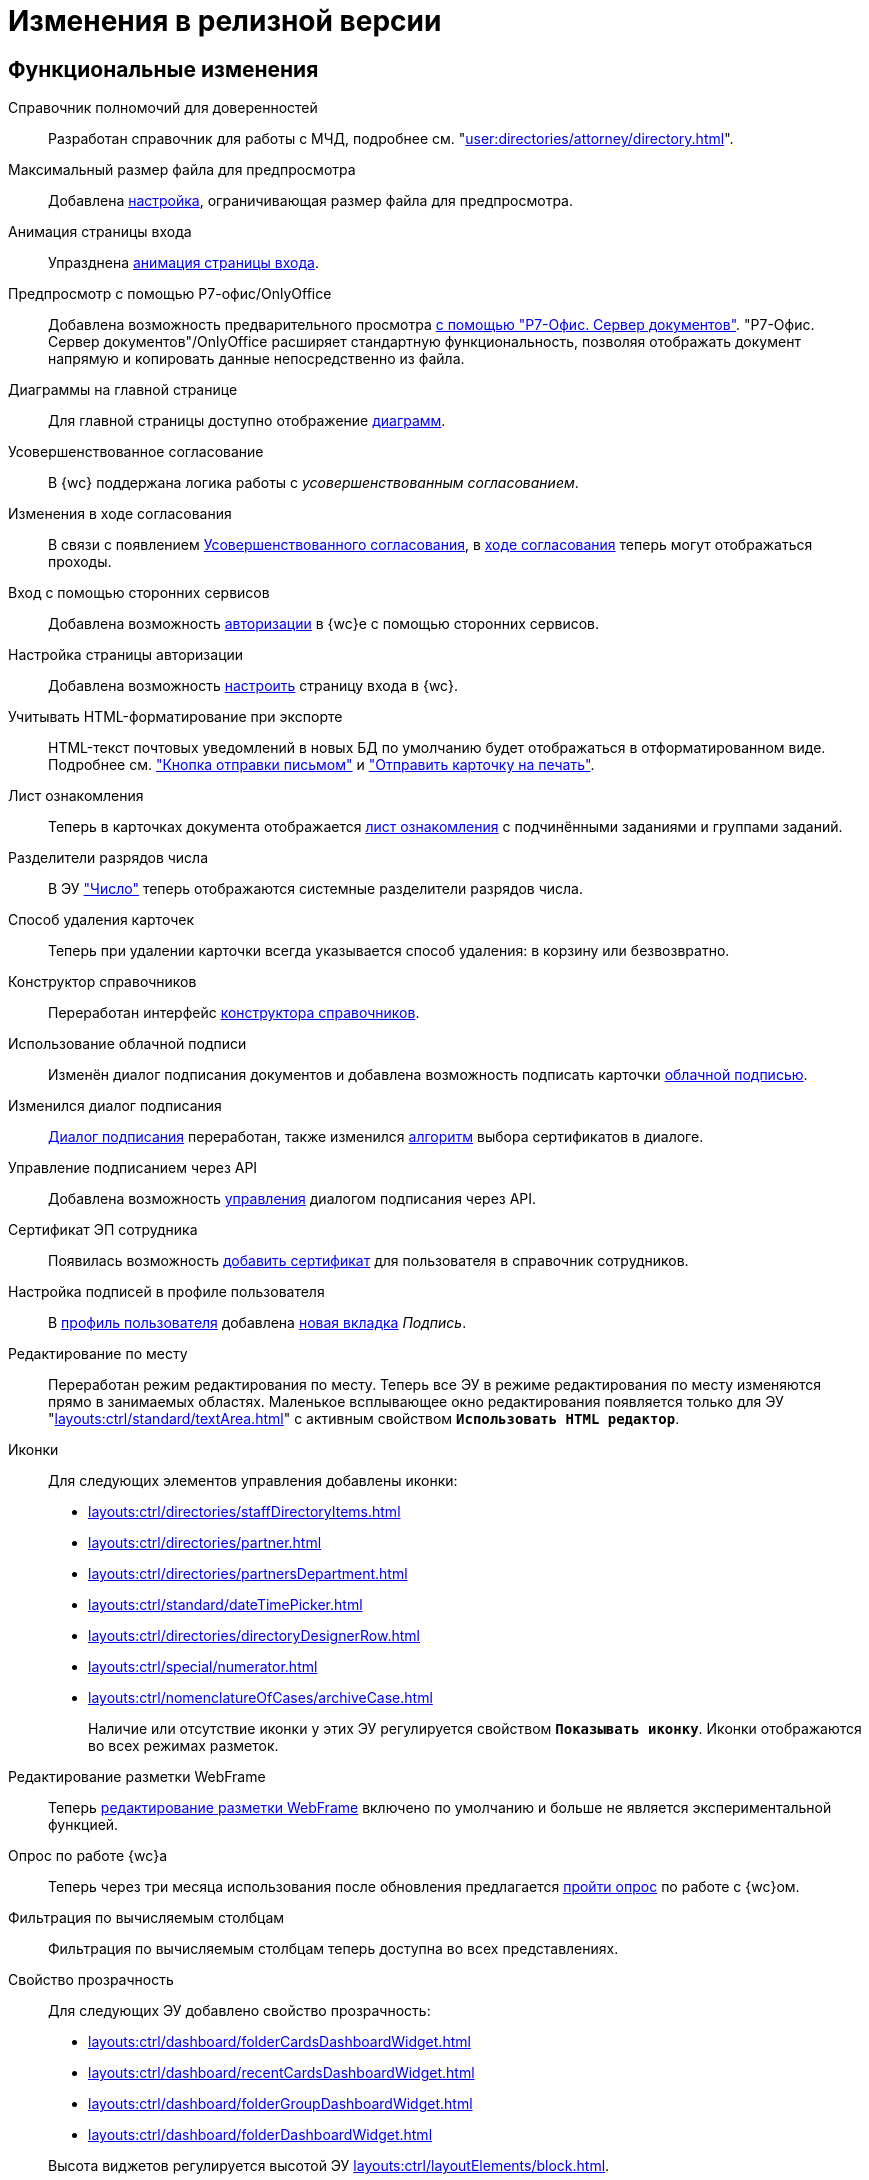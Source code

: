 = Изменения в релизной версии

[#functional]
== Функциональные изменения

[#poa]
Справочник полномочий для доверенностей::
Разработан справочник для работы с МЧД, подробнее см. "xref:user:directories/attorney/directory.adoc[]".

[#preview]
Максимальный размер файла для предпросмотра::
Добавлена xref:admin:max-preview-size.adoc[настройка], ограничивающая размер файла для предпросмотра.

[#animation]
Анимация страницы входа::
Упразднена xref:admin:login-animation.adoc[анимация страницы входа].

[#r7-preview]
Предпросмотр с помощью Р7-офис/OnlyOffice::
Добавлена возможность предварительного просмотра xref:admin:preview-r7.adoc[с помощью "Р7-Офис. Сервер документов"]. "Р7-Офис. Сервер документов"/OnlyOffice расширяет стандартную функциональность, позволяя отображать документ напрямую и копировать данные непосредственно из файла.

[#diagrams-dashboard]
Диаграммы на главной странице::
Для главной страницы доступно отображение xref:user:interface-dashboard.adoc#diagram[диаграмм].

[#advanced-approval]
Усовершенствованное согласование::
В {wc} поддержана логика работы с _усовершенствованным согласованием_.

[#approval-view]
Изменения в ходе согласования::
В связи с появлением xref:5.5.3@approval:common:change-log.adoc#advanced-approval[Усовершенствованного согласования], в xref:user:approval-view.adoc[ходе согласования] теперь могут отображаться проходы.

[#authorization]
Вход с помощью сторонних сервисов::
Добавлена возможность xref:user:prepare-authenticate.adoc[авторизации] в {wc}е с помощью сторонних сервисов.

[#auth-page]
Настройка страницы авторизации::
Добавлена возможность xref:programmer:client/authorization.adoc[настроить] страницу входа в {wc}.

[#xslt]
Учитывать HTML-форматирование при экспорте::
HTML-текст почтовых уведомлений в новых БД по умолчанию будет отображаться в отформатированном виде. Подробнее см. xref:user:appendix/email-button.adoc#xslt["Кнопка отправки письмом"] и xref:user:docs-print-card.adoc#xslt["Отправить карточку на печать"].

[#acknowledgement]
Лист ознакомления::
Теперь в карточках документа отображается xref:user:appendix/acknowledgement-list.adoc[лист ознакомления] с подчинёнными заданиями и группами заданий.

[#dividers]
Разделители разрядов числа::
В ЭУ xref:layouts:ctrl/standard/number.adoc["Число"] теперь отображаются системные разделители разрядов числа.

[#deletion]
Способ удаления карточек::
Теперь при удалении карточки всегда указывается способ удаления: в корзину или безвозвратно.

[#directory-designer]
Конструктор справочников::
Переработан интерфейс xref:user:appendix/directory-designer-row.adoc[конструктора справочников].

[#cloud-sign]
Использование облачной подписи::
Изменён диалог подписания документов и добавлена возможность подписать карточки xref:user:docs-sign-cloud.adoc[облачной подписью].

[#sign-dialog]
Изменился диалог подписания::
xref:user:docs-sign.adoc[Диалог подписания] переработан, также изменился xref:user:docs-sign-algorithm.adoc[алгоритм] выбора сертификатов в диалоге.

[#api-signature]
Управление подписанием через API::
Добавлена возможность xref:programmer:client/signing-api.adoc[управления] диалогом подписания через API.

[#certificate]
Сертификат ЭП сотрудника::
Появилась возможность xref:user:directories/staff/employee-fields.adoc[добавить сертификат] для пользователя в справочник сотрудников.

[#signature]
Настройка подписей в профиле пользователя::
В xref:user:interface-user-profile.adoc[профиль пользователя] добавлена xref:user:interface-user-profile.adoc#signature[новая вкладка] _Подпись_.

[#edit-in-place]
Редактирование по месту::
Переработан режим редактирования по месту. Теперь все ЭУ в режиме редактирования по месту изменяются прямо в занимаемых областях. Маленькое всплывающее окно редактирования появляется только для ЭУ "xref:layouts:ctrl/standard/textArea.adoc[]" с активным свойством `*Использовать HTML редактор*`.

[#icons]
Иконки::
Для следующих элементов управления добавлены иконки:
* xref:layouts:ctrl/directories/staffDirectoryItems.adoc[]
* xref:layouts:ctrl/directories/partner.adoc[]
* xref:layouts:ctrl/directories/partnersDepartment.adoc[]
* xref:layouts:ctrl/standard/dateTimePicker.adoc[]
* xref:layouts:ctrl/directories/directoryDesignerRow.adoc[]
* xref:layouts:ctrl/special/numerator.adoc[]
* xref:layouts:ctrl/nomenclatureOfCases/archiveCase.adoc[]
+
Наличие или отсутствие иконки у этих ЭУ регулируется свойством `*Показывать иконку*`. Иконки отображаются во всех режимах разметок.

[#webframe]
Редактирование разметки WebFrame::
Теперь xref:layouts:guide-layouts-web-frame.adoc[редактирование разметки WebFrame] включено по умолчанию и больше не является экспериментальной функцией.

[#poll]
Опрос по работе {wc}а::
Теперь через три месяца использования после обновления предлагается xref:user:interface.adoc#poll[пройти опрос] по работе с {wc}ом.

[#calculated]
Фильтрация по вычисляемым столбцам::
Фильтрация по вычисляемым столбцам теперь доступна во всех представлениях.

[#transparency]
Свойство прозрачность::
Для следующих ЭУ добавлено свойство прозрачность:
+
--
* xref:layouts:ctrl/dashboard/folderCardsDashboardWidget.adoc[]
* xref:layouts:ctrl/dashboard/recentCardsDashboardWidget.adoc[]
* xref:layouts:ctrl/dashboard/folderGroupDashboardWidget.adoc[]
* xref:layouts:ctrl/dashboard/folderDashboardWidget.adoc[]
--
+
Высота виджетов регулируется высотой ЭУ xref:layouts:ctrl/layoutElements/block.adoc[].

[#transport]
Использовать REST всегда::
Упразднена возможность xref:admin:change-transport.adoc[переключения транспорта] с REST на COM. Теперь всегда используется REST.

[#autobackup]
Автоматическое резервное копирование::
Теперь при обновлении происходит автоматическое резервное копирование файлов `WebClient.xml` `WebClientServerExtension.xml`, если при обновлении включен xref:admin:update-module.adoc#backup[соответствующий флаг].

[#search-refresh]
Сохранение результатов полнотекстового поиска::
Результаты полнотекстового поиска теперь сохраняются при обновлении страницы представления.

[#summary]
Вывод краткой информации о сотруднике::
Теперь посмотреть краткую информацию о сотруднике можно прямо из элемента управления, xref:user:directories/staff/employee.adoc#summary[см. подробнее].

[#grid]
Новый грид::
xref:user:grid.adoc[Новый грид], ранее доступный как экспериментальная функция теперь доступен для всех на компьютерах и планшетах.

[#aggregate]
Агрегация карточек в представлениях::
При установленном и сконфигурированном полнотекстовом поиске Elasticsearch, становится доступной функция xref:user:grid-aggregate.adoc[агрегации карточек] в представлении.

[#fullscreen]
Развернуть окно на весь экран::
Добавлена возможность разворачивать следующие окна на весь экран:
+
- Окно добавления ссылок.
- Окно выбора папки.
- Окно конструктора справочников.
- Справочник контрагентов.
- Справочник сотрудников.
- Справочник номенклатуры дел.
- Лист согласования.
- Дерево исполнения.
- Окно атрибутивного поиска.
- Ход согласования.
+
Чтобы развернуть окно на весь экран, нажмите на кнопку в правом верхнем углу окна.
+
.Кнопка для разворачивания окна на весь экран
image::maximize.png[Кнопка для разворачивания окна на весь экран]
+
Чтобы восстановить прежний размер окна, нажмите на кнопку, изменившую вид, в правом верхнем углу окна.
+
.Кнопка для восстановления прежнего размера окна
image::minimize.png[Кнопка для востсановления прежнего размера окна]

[#text-format]
Доработан элемент управления "Текст"::
Элемент управления xref:user:appendix/text.adoc[Текст] доработан: появилась возможность вставить текст без форматирования и изменить размер шрифта. Также улучшена работа с вставляемыми в ЭУ таблицами и вставляемым текстом.

[#search-bar]
Изменена строка поиска::
Внешний вид строки поиска был переработан. Добавлена кнопка "Найти", иначе оформлен выбор области поиска.
+
.Строка поиска
image::user:search-current-folder.png[Строка поиска]

[#sort-tasks]
Сортировка в Таблице исполнения заданий::
В xref:user:appendix/task-table.adoc#sort[таблице исполнения заданий] теперь можно сортировать задания нажатием на столбец.

[#favorites]
Избранные карточки::
Добавлена возможность xref:user:cards-favorite.adoc[добавить] карточку в избранное.

[#solution-export]
Новый формат экспорта решения::
Решения хранятся в новом виде. +
Появился дополнительный формат хранения и экспорта решений. Теперь решение можно экспортировать не одним файлом, а пакетом (папкой). Подробнее см. xref:layouts:solutions-export.adoc[] и xref:layouts:solutions-import.adoc[].

[#search-results]
Отображение результатов поиска::
Теперь результаты полнотекстового поиска отображаются как отдельная папка с представлением _Результаты поиска_ и функциями нового грида.

[#batch-ops]
Новые групповые операции::
Пользователю доступна работа с новыми групповыми операциями:
- xref:user:grid-batch.adoc#batch-read[Прочитать] -- позволяет прочитать сразу группу карточек.
- xref:user:grid-batch.adoc#batch-delete[Удалить карточку] -- позволяет удалить карточку в xref:admin:delete-method.adoc[корзину или перманентно].
- xref:user:grid-batch.adoc#batch-download[Скачать файлы карточки] -- позволяет скачать основные или дополнительные файлы, а также файлы подписи из карточки.

[#email]
Отправить карточку по email::
Добавлена возможность xref:user:appendix/email-button.adoc[отправить] карточку по электронной почте.

[#fields]
Поля карточки с режимом предпросмотра::
Теперь, если в карточке отображается xref:user:appendix/file-preview.adoc[предварительный просмотр файла], поля любой карточки _{dm}_ (пустое пространство по обе стороны карточки) составляют 5 px.

[#layouts]
== Изменения в библиотеке элементов управления

[#version-uploaded]
Новое свойство ЭУ "Файловая панель"::
Для ЭУ добавлено свойство `*При загрузке версии файла*`. См. подробнее "xref:layouts:ctrl/special/taskCardFilePanel.adoc[]".

[#auth-kinds]
Способы аутентификации::
Новый xref:layouts:ctrl/special/authenticationKinds.adoc[элемент управления], позволяющий xref:admin:user-management.adoc#configure[настраивать] способы аутентификации.

[#diagram-control]
Диаграмма::
Новый xref:layouts:ctrl/other/diagram.adoc[элемент управления], позволяющий добавить диаграммы на главную страницу.

[#card-link]
Ссылка на карточку::
В ЭУ xref:layouts:ctrl/special/cardLink.adoc["Ссылка на карточку"] (`_cardLink_`) добавлено новое свойство `Поисковый параметр`.
+
Для элемента управления была добавлена возможность выбрать карточку для ссылки из поля ввода.

[#acknowldegement-control]
Лист ознакомления::
Новый xref:layouts:ctrl/special/acknowledgementList.adoc[элемент управления], доступный в карточках типа _Документ_. ЭУ добавляет возможность работы с листом согласования в карточках.

[#data-grid-ctrl]
Контрол табличных данных::
xref:layouts:ctrl/table/dataGridControl.adoc[Элемент управления] отображает данные в виде таблицы на основе программно сформированной модели.

[#file-picker]
Новые свойства ЭУ "Файл"::
Для элемента управления xref:layouts:ctrl/standard/filePicker.adoc["Файл"] добавлены новые свойства: `*Отображать метку без значения*`, `*Сообщение при пустом значении*`, `*Доступные расширения*`, `*Показывать контекстное меню*`.

[#number]
Число::
Добавлено новое свойство `*Использовать системные разделители*`, регулирующее отображение разделителей числа. Свойство по умолчанию активно, т.е. разделители отображаются.

[#designer]
Строка конструктора справочников::
Для ЭУ "xref:layouts:ctrl/directories/directoryDesignerRow.adoc[]" добавлено новое свойство `*Разрешить поиск узла*`, добавляющее возможность поиска по узлам справочника.

[#file-list]
Список файлов::
Добавлено новое свойство, позволяющее скрыть кнопку подписи в Списке файлов, например, если в карточку добавлен ЭУ `_Кнопка подписания_`.

[#sign-button]
Кнопка подписания::
Новый элемент управления, который может быть добавлен карточку типа "Документ. ЭУ представляет собой кнопку, позволяющую подписать карточку без файлов (подписать только атрибуты карточки).

[#signature-control]
CertificateSettings::
Новый xref:layouts:ctrl/userProfile/certificateSettings.adoc[элемент управления], отвечающий за настройку сертификатов в профиле пользователя.

[#edit-webframe]
Изменения разметки WebFrame::
* Для ЭУ xref:layouts:page$ctrl/webFrame/webFrameHeaderContainer.adoc[] xref:layouts:page$ctrl/webFrame/webFrameNavigationBar.adoc[] добавлено свойство `*Видимость*`, позволяющее скрыть ЭУ.
* Для элемента xref:layouts:page$ctrl/webFrame/webFrameHeaderContainer.adoc[] также добавлено свойство `*Высота в пикселях*`, позволяющее указать высоту элемента управления
* Для ЭУ xref:layouts:page$ctrl/webFrame/webFrameContent.adoc#bg["Содержимое"] добавлено свойство, позволяющее задать фон для главной страницы и/или папок.
* Фон также можно xref:layouts:locations-about-settings.adoc[задать] в локациях _Папка_, _Последние карточки_, _Результаты поиска_, _Главная страница_ в свойстве `*Фон*` для элемента разметки *root*.
* Для ЭУ xref:layouts:page$ctrl/webFrame/webFrameCompanyLogo.adoc[] добавлено новое свойство `*Видимость*`, позволяющее скрыть ЭУ.
+
Также добавлено свойство `*Отображаться всегда*`, позволяющее отображать ЭУ всегда.
+
* Разметка WebFrame доступна для редактирования всегда с xref:layouts:guide-layouts-web-frame.adoc#limitations[некоторыми ограничениями].

[#tag]
Свойство "Тег" для элементов управления::
Для каждого ЭУ добавлено новое свойство `*Tag / Тег*`. `*Тег*` -- простое текстовое свойство, позволяющее добавить скрипт для ЭУ в программе {kvr}.

[#folder-grid]
Элементы управления нового грида::
В локации _Карточки папки_ изменён основной элемент нового грида -- xref:layouts:ctrl/folderComponents/folderGrid.adoc[Карточки папки]. ЭУ `_Карточки папки_` содержит два встроенных элемента: xref:layouts:ctrl/folderComponents/folderGrid_FolderGridToolbar.adoc[] и xref:layouts:ctrl/folderComponents/folderGrid_FolderGridBatchOperationsNode.adoc[].

[#batch-controls]
Новые групповые операции::
Добавлены новые групповые операции:
- xref:layouts:ctrl/batchOperations/batchReadOperation.adoc[Прочитать] -- позволяет прочитать сразу группу карточек.
- xref:layouts:ctrl/batchOperations/deleteBatchOperation.adoc[Удалить карточку] -- позволяет окончательно удалить карточку.
- xref:layouts:ctrl/batchOperations/downloadFilesBatchOperation.adoc[Скачать файлы карточки] -- позволяет скачать основные или дополнительные файлы, а также файлы подписи из карточки.

[#performance-table-control]
Таблица исполнения заданий::
В xref:layouts:ctrl/special/tasksTable.adoc#sort[элемент управления] добавлено новое свойство `*Сортировка*`, позволяющее задать сортировку по умолчанию.

[#favories-control]
Избранное::
Добавлен новый элемент управления `_Избранное_`, позволяющий добавить карточку в папку _Избранное_.

[#folder-data-control]
Новое свойство ЭУ "Данные папки"::
Добавлено новое свойство `*Выбор представления*` для режима *_Системная папка_*, позволяющее ограничить выбор доступных представлений в папке. Подробнее см. xref:layouts:ctrl/folderComponents/folderDataContext.adoc[].

[#signature-button-control]
Элемент управления SignatureButton::
Для работы с подписью.

[#block-max-height]
Максимальная высота для ЭУ "Блок"::
Для элемента управления `_Блок_` добавлено свойство `*Максимальная высота*`, позволяющее xref:layouts:ctrl/layoutElements/block.adoc[ограничить] максимальную высоту блока. При превышении максимальной высоты, у блока появляется полоса прокрутки нового грида.

[#email-button-control]
Элемент управления emailButton::
Добавлен элемент управления xref:layouts:ctrl/special/emailButton.adoc[], позволяющий отправить карточку по электронной почте.

[#obsolete]
Устаревшие элементы управления::
Элементы управления xref:layouts:ctrl/directories/employees.adoc["Сотрудники"] и xref:layouts:ctrl/directories/employee.adoc["Сотрудник"] теперь считаются устаревшими и недоступны для выбора в библиотеке ЭУ при настройке разметок. Уже существующие разметки с использованием этих ЭУ работают как раньше.

[#optimizations]
== Оптимизации

[#cancel-promise]
События отмены обещания::
Сообщения об отмене обещания (promise) больше не выводятся в консоль браузера. При отмене события обработчиком, в консоли выводится сообщение о том, какой обработчик ответственен за отмену конкретного события.

[#aspnet-session]
Оптимизирована работа сессии ASP.NET::
Теперь разные запросы от одного пользователя могут выполняться одновременно. Долгие запросы не смогут блокировать работу ВК. Подробнее см. в разделе "xref:admin:aspnet-session.adoc[]".

[#load-speed]
Оптимизирована скорость открытия::
Страницы {wc}а открываются быстрее за счёт оптимизации загрузки модулей.

[#readonly]
Функция "Общие справочники"::
Теперь справочники используются в xref:admin:directory-read-only.adoc[общем режиме] для всех пользователей, благодаря чему сервер {dv} потребляет меньше памяти.

[#folders-cache]
Управление кэшем папок::
Теперь при изменении настроек папок счётчик непрочитанных карточек можно обновить вручную или он обновится автоматически через 10 минут. Проверку непрочитанных карточек можно отключить. См. подробнее xref:admin:cache-folders.adoc[].

[#api]
== Изменения в API

* xref:programmer:client/data-grid-control.adoc#api[Добавлены] новые методы и события API для контролов с табличным UI.
* Был xref:programmer:how-to-use-rest.adoc[добавлен REST Web-API], доступный на стороне клиента Web-клиента, который может вызывать функции {dv} API. REST API предназначается для работы из клиентских скриптов.
* Внутренние компоненты `FileSignCreateDialog`, `FileSignSelectCertificateDialog` и связанные с ними заменены на `SignatureDialog`.
* Сервис `$DocumentCardController` заменён на `$SignatureController`.
* Во внутреннем классе `FileSign` удалена часть методов.
* Для работы с подписью появился ЭУ `SignatureButton` и сервис `$DigitalSignature`.
* Для открытия диалога подписи из скриптов в сервис `$DigitalSignature` добавлен метод `showSignatureMethodsSetupDialog`.
+
.Например, запрос в консоли браузера:
[source,shell]
----
WebClient.app.digitalSignature.showSignatureMethodsSetupDialog();
----
+
* Для добавления своего сообщения в диалог подписи в сервис `$DigitalSignature` добавлен метод `registerExtraSignatureDialogPropsProvider`.
+
.Например, запрос в консоли браузера:
[source,shell]
----
WebClient.app.digitalSignature.registerExtraSignatureDialogPropsProvider(() => ({ onSetupView: (view) => { view.footer = () => "Custom message"; return view; } })); <.>
----
<.> При необходимости функция `footer` может отрисовывать любые React-компоненты.
+
* Для интеграции с другими облачными сервисами в сервис `$CloudSignature` добавлен метод `needsAuthorization(): boolean`. Если сервис не требует авторизации пользователя, метод возвращает `false`.
+
.Пример работы:
====
. Открыть диалог настроек, авторизоваться в облачном сервисе
+
.Пример запроса в консоли браузера:
[source,shell]
----
window.certificates = await WebClient.app.cloudSignature.getCertificateList()
----
+
. Выйти из облачного сервиса, в консоли:
+
[source,shell]
----
WebClient.app.cloudSignature.getCertificateList = () => new Promise((resolve) => resolve(window.certificates));
WebClient.app.cloudSignature.needsAuthorization = () => false;
----
+
После этого если открыть диалог настроек, то флаг `*Отображать облачные сертификаты*` не будет отображаться, облачные сертификаты будут загружаться по умолчанию (через метод `getCertificateList`).
====
+
* Модуль `@docsvision/webclient/BackOffice/TasksUtills` переименован в `@docsvision/webclient/BackOffice/TasksUtils`. Поддержана обратная совместимость на уровне JavaScript.

[#samples]
== Новые примеры в репозитории на GitHub

В репозиторий https://github.com/{dv}/WebClient-Samples/[WebClient-Samples] на GitHub добавлены новые примеры:

* xref:programmer:client/grid-toolbar-button.adoc[].
* xref:programmer:client/grid-line-background.adoc[].
* xref:programmer:client/grid-group-by-icon.adoc[].
* xref:programmer:client/grid-context.adoc[].
* xref:programmer:server/excel-export.adoc[].
* xref:programmer:client/extend-server-query.adoc[].
* xref:programmer:client/file-list-row.adoc[].
* xref:programmer:client/authorization.adoc[].

